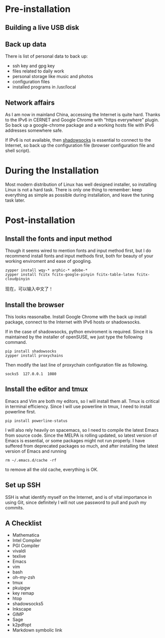 #+AUTHOR: Jacob Zeyu LIU

* Pre-installation

** Building a live USB disk

** Back up data
There is list of personal data to back up:
- ssh key and gpg key
- files related to daily work
- personal storage like music and photos
- configuration files
- installed programs in /usr/local

** Network affairs

As I am now in mainland China, accessing the Internet is quite hard. Thanks to
the IPv6 in CERNET and Google Chrome with "https everywhere" plugin. So back up
a google-chrome package and a working hosts file with IPv6 addresses somewhere
safe.

If IPv6 is not available, then [[https://www.shadowsocks.com.hk][shadowsocks]]
is essential to connect to the Internet, so back up the configuration file
(browser configuration file and shell script).

* During the Installation

Most modern distribution of Linux has well designed installer, so installing Linux
is not a hard task. There is only one thing to remember: keep everything as simple
as possible during installation, and leave the tuning task later.

* Post-installation

** Install the fonts and input method

Though it seems wired to mention fonts and input method first, but I do
recommend install fonts and input methods first, both for beauty of your working
enviroment and ease of googling.

#+BEGIN_SRC
zypper install wqy-* arphic-* adobe-*
zypper install fcitx fcitx-google-pinyin fcitx-table-latex fcitx-cloudpinyin
#+END_SRC

现在，可以输入中文了！

** Install the browser

This looks reasonalbe. Install Google Chrome with the back up install package,
connect to the Internet with IPv6 hosts or shadowsocks.

If in the case of shadowsocks, python enviroment is required. Since it is
maintained by the installer of openSUSE, we just type the following command.

#+BEGIN_SRC
pip install shadowsocks
zypper install proxychains
#+END_SRC

Then modify the last line of proxychain configuration file as following.

#+BEGIN_SRC
socks5  127.0.0.1  1080
#+END_SRC

** Install the editor and tmux

Emacs and Vim are both my editors, so I will install them all. Tmux is critical
in terminal efficiency. Since I will use powerline in tmux, I need to install
powerline first.

#+BEGIN_SRC
pip install powerline-status
#+END_SRC

I will also rely heavily on spacemacs, so I need to compile the latest Emacs
from source code. Since the MELPA is rolling updated, so latest version of Emacs
is essential, or some packages might not run properly. I have suffered from
deprecated packages so much, and after installing the latest version of Emacs and
running
#+BEGIN_SRC 
rm ~/.emacs.d/cache -rf
#+END_SRC
to remove all the old cache, everything is OK.

** Set up SSH

SSH is what identify myself on the Internet, and is of vital importance in using
Git, since definitely I will not use password to pull and push my commits.

** A Checklist

- Mathematica
- Intel Compiler
- PGI Compiler
- vivaldi
- texlive
- Emacs
- vim
- bash
- oh-my-zsh
- tmux
- pkuipgw
- key remap
- htop
- shadowsocks5
- Inkscape
- GIMP
- Sage
- k2pdfopt
- Markdown symbolic link


